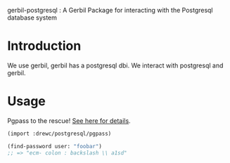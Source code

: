 gerbil-postgresql : A Gerbil Package for interacting with the Postgresql database system


* Introduction 

We use gerbil, gerbil has a postgresql dbi. We interact with
postgresql and gerbil.

* Usage 


Pgpass to the rescue! [[file:doc/pgpass.org][See here for details]]. 

#+BEGIN_SRC scheme
(import :drewc/postgresql/pgpass)

(find-password user: "foobar")
;; => "ecm- colon : backslash \\ a1sd"
#+END_SRC


